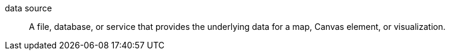 
[[glossary-data-source]] data source::
A file, database, or service that provides the underlying data for a map, Canvas
element, or visualization.
//Source: Kibana
